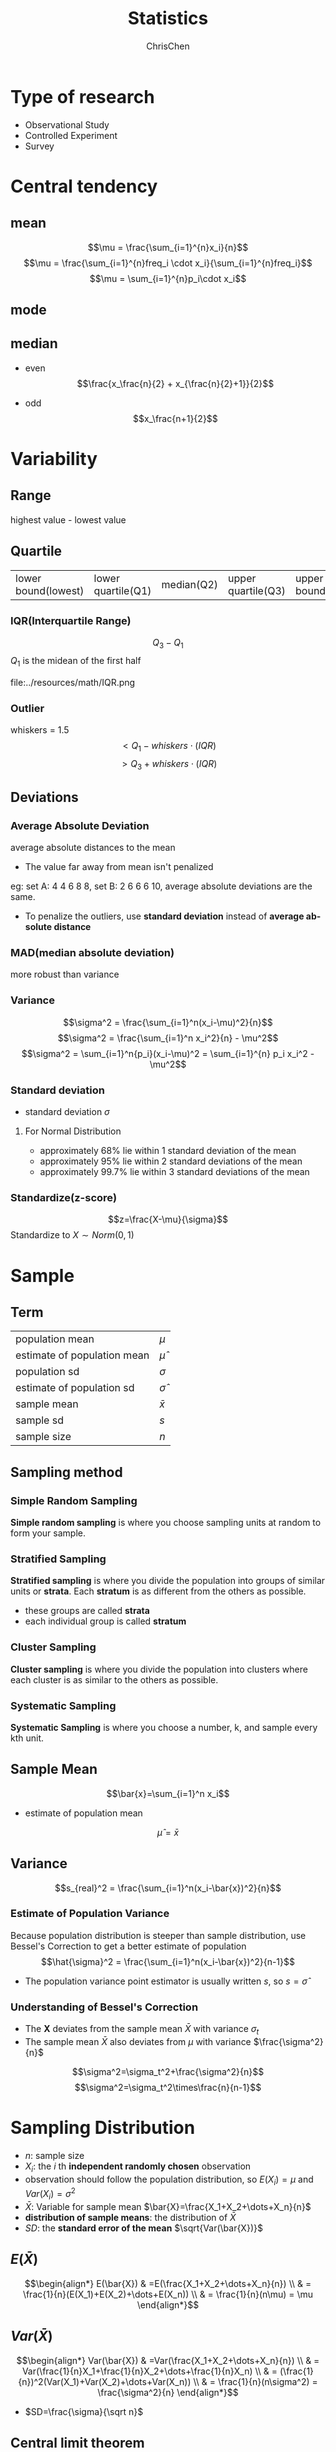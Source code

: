 #+TITLE: Statistics
#+KEYWORDS: math, statistics
#+OPTIONS: H:3 toc:1 num:3 ^:nil
#+LANGUAGE: en-US
#+AUTHOR: ChrisChen
#+EMAIL: ChrisChen3121@gmail.com
#+SELECT_TAGS: export
#+EXCLUDE_TAGS: noexport

* Type of research
- Observational Study
- Controlled Experiment
- Survey

* Central tendency
** mean
   $$\mu = \frac{\sum_{i=1}^{n}x_i}{n}$$
   $$\mu = \frac{\sum_{i=1}^{n}freq_i \cdot x_i}{\sum_{i=1}^{n}freq_i}$$
   $$\mu = \sum_{i=1}^{n}p_i\cdot x_i$$
** mode
** median
   - even
     $$\frac{x_\frac{n}{2} + x_{\frac{n}{2}+1}}{2}$$

   - odd
     $$x_\frac{n+1}{2}$$

* Variability
** Range
   highest value - lowest value

** Quartile
   | lower bound(lowest) | lower quartile(Q1) | median(Q2) | upper quartile(Q3) | upper bound(highest) |

*** IQR(Interquartile Range)
    $$Q_3 - Q_1$$
    $Q_1$ is the midean of the first half

    file:../resources/math/IQR.png

*** Outlier
    whiskers = 1.5
    $$< Q_1 - whiskers\cdot(IQR)$$
    $$> Q_3 + whiskers\cdot(IQR)$$

** Deviations
*** Average Absolute Deviation
    average absolute distances to the mean
    - The value far away from mean isn't penalized

    eg: set A: 4 4 6 8 8, set B: 2 6 6 6 10, average absolute deviations are the same.
    - To penalize the outliers, use *standard deviation* instead of *average absolute distance*

*** MAD(median absolute deviation)
    more robust than variance

*** Variance
    $$\sigma^2 = \frac{\sum_{i=1}^n(x_i-\mu)^2}{n}$$
    $$\sigma^2 = \frac{\sum_{i=1}^n x_i^2}{n} - \mu^2$$
    $$\sigma^2 = \sum_{i=1}^n{p_i}(x_i-\mu)^2 = \sum_{i=1}^{n} p_i x_i^2 - \mu^2$$

*** Standard deviation
    - standard deviation $\sigma$
**** For Normal Distribution
     - approximately 68% lie within 1 standard deviation of the mean
     - approximately 95% lie within 2 standard deviations of the mean
     - approximately 99.7% lie within 3 standard deviations of the mean

*** Standardize(z-score)
    $$z=\frac{X-\mu}{\sigma}$$
    Standardize to $X\sim Norm(0, 1)$

* Sample
** Term
   | population mean             | $\mu$        |
   | estimate of population mean | $\hat\mu$    |
   | population sd               | $\sigma$     |
   | estimate of population sd   | $\hat\sigma$ |
   | sample mean                 | $\bar{x}$    |
   | sample sd                   | $s$          |
   | sample size                 | $n$          |

** Sampling method
*** Simple Random Sampling
    *Simple random sampling* is where you choose sampling units at random
    to form your sample.

*** Stratified Sampling
    *Stratified sampling* is where you divide the population into groups of
    similar units or *strata*. Each *stratum* is as different from the others as possible.
    - these groups are called *strata*
    - each individual group is called *stratum*

*** Cluster Sampling
    *Cluster sampling* is where you divide the population into clusters
    where each cluster is as similar to the others as possible.

*** Systematic Sampling
    *Systematic Sampling* is where you choose a number, k, and sample every kth unit.

** Sample Mean
   $$\bar{x}=\sum_{i=1}^n x_i$$
   - estimate of population mean
   $$\hat\mu=\bar{x}$$

** Variance
   $$s_{real}^2 = \frac{\sum_{i=1}^n(x_i-\bar{x})^2}{n}$$

*** Estimate of Population Variance
    Because population distribution is steeper than sample distribution, use Bessel's Correction to get a better estimate of population
    $$\hat{\sigma}^2 = \frac{\sum_{i=1}^n(x_i-\bar{x})^2}{n-1}$$
    - The population variance point estimator is usually written $s$, so $s=\hat{\sigma}$

*** Understanding of Bessel's Correction
    - The *X* deviates from the sample mean $\bar{X}$ with variance $\sigma_t$
    - The sample mean $\bar{X}$ also deviates from $\mu$ with variance $\frac{\sigma^2}{n}$

    $$\sigma^2=\sigma_t^2+\frac{\sigma^2}{n}$$
    $$\sigma^2=\sigma_t^2\times\frac{n}{n-1}$$

* Sampling Distribution
  - $n$: sample size
  - $X_i$: the /i/ th *independent randomly chosen* observation
  - observation should follow the population distribution, so $E(X_i)=\mu$ and $Var(X_i)=\sigma^2$
  - $\bar{X}$: Variable for sample mean $\bar{X}=\frac{X_1+X_2+\dots+X_n}{n}$
  - *distribution of sample means*: the distribution of $\bar{X}$
  - $SD$: the *standard error of the mean* $\sqrt{Var(\bar{X})}$

** $E(\bar{X})$
$$\begin{align*}
E(\bar{X}) & =E(\frac{X_1+X_2+\dots+X_n}{n}) \\
& = \frac{1}{n}(E(X_1)+E(X_2)+\dots+E(X_n)) \\
& = \frac{1}{n}(n\mu) = \mu
\end{align*}$$

** $Var(\bar{X})$
$$\begin{align*}
Var(\bar{X}) & =Var(\frac{X_1+X_2+\dots+X_n}{n}) \\
& = Var(\frac{1}{n}X_1+\frac{1}{n}X_2+\dots+\frac{1}{n}X_n) \\
& = (\frac{1}{n})^2(Var(X_1)+Var(X_2)+\dots+Var(X_n)) \\
& = \frac{1}{n}(n\sigma^2) = \frac{\sigma^2}{n}
\end{align*}$$
- $SD=\frac{\sigma}{\sqrt n}$

** Central limit theorem
   Condition: $n \ge 30$
   - The mean of the sample means $\approx\mu$
   - The standard deviation of the sample means $SD \approx\frac{\sigma}{\sqrt{n}}$ (standard error)
   - The distribution of sample mean is approximately normal distribution $\bar{X}\sim Norm(\mu, \frac{\sigma^2}{n})$

* Confidence Interval
  Confidence Interval(CI) is a type of interval estimate of a population parameter
  that is computed from the observed data
  $$statistic\pm margin\ of\ error$$
  $$margin\ of\ error = c\times (standard\ deviation\ of\ statistic)$$

** Steps to Find CI
   1. choose the population statistic
   2. find its sampling distribution
   3. choose level of confidence
   4. find the confidence limits

* z-distribution
  Sample size $$n \ge 30$$
** z-score
   $$z=\frac{\bar{X}-\mu}{\sigma/\sqrt{n}}$$

** Estimate CI
   $$(\hat{\mu}-zSD, \hat{\mu}+zSD)$$
   - $zSD$ is the *margin of error*

   $$(\bar{x}-z\frac{s}{\sqrt{n}}, \bar{x}+z\frac{s}{\sqrt{n}})$$
   - $\pm{z}$ are the critical values of Y% confidence interval
   - if we know what $\sigma$ is, use $\sigma$ in the formula

* t-distribution
** What is t-distribution
   The problem with basing our estimate of $\sigma$ on just a small sample is that it may not accurately reflect the true value of
   the population variance. This means we need to make some allowance for this in our confidence interval by making the
   interval wider.

** When to use?
  - population is normal
  - $\sigma^2$ is unknown
  - sample size is small

** Notation
  $$T\sim t(v)$$
  - $v=n-1$: degree of freedom

** t-score(same as z-score)
   $$t=\frac{\bar{X}-\mu}{s/\sqrt{n}}$$

** CI
   $$(\bar{x}-t(v)\frac{s}{\sqrt{n}}, \bar{x}+t(v)\frac{s}{\sqrt{n}})$$
   - check T-table with $v$ and Y% confidence interval

* Hypothesis testing
** Steps
   1. Decide on the *hypothesis* ($H_0$, $H_A$) you're going to test
   2. Choose your test *statistic*
   3. Determine the *critical region* for your decision($\alpha$ level)
   4. Find the *p-value* of the test statistic
   5. See whether the sample result is within the *critical region*
   6. Make your decision

** null hypothesis $H_0$
*** Reject null hypothesis
    - Sample mean falls within the *critical region*
    - z/t-score of sample mean is *greater than* the z/t-critical value
    - the probability of obtaining the sample mean is *less than* the $\alpha$ level

*** type 1 error
    Reject $H_0$, but in the real world $H_0$ is true.
    $P(type\ 1 error)$ = \alpha$

*** type 2 error
    Retain $H_0$, but in the real world $H_0$ is false.
    $P(type\ 2 error)$ = \beta$
**** Find $\beta$
     1. Check that you have a specific value for $H_A$
     2. Find the range of values outside the *critical region* of your test
     3. Find the probability of getting this range ov values, assuming $H_1$ is true

     We can only calculate $\beta$ if $H_A$ specifies a single specific value

**** Power
     The *power* of a hypothesis test is the probability that we will reject $H_0$
     when $H_0$ is false
     $$power = 1 - \beta$$

** alternative hypothesis $H_A$
   - assume $H_0$ is $\mu\approx\mu_0$
   - then $H_A$ could be $\mu\neq\mu_0$, $\mu<\mu_0$,  $\mu>\mu_0$

*** $\mu\neq\mu_0$
    Use two-tailed test

*** $\mu<\mu_0$ or $\mu>\mu_0$
    Use one-tailed test

* Regression & Correlation
** Covariance
   $$cov(x, y) = \sum((x-\bar{x})(y-\bar{y}))$$

** Least Squares Regression
   The idea is to minimize the sum of squared errors(SSE) $\sum(y-\hat{y})^2$ where $\hat y=a+b\hat x$
   $$b=\frac{cov(x, y)}{\sum(x-\bar{x})}=\frac{\sum((x-\bar{x})(y-\bar{y}))}{\sum(x-\bar{x})}$$
   $$a=\bar{y}-b\bar{x}$$
*** minimize $\sum(y-\hat{y})^2$
    $$E(m, b)=\sum_{i=1}^{n}(y_i-(mx_i+b))^2$$
    To caculate /m/ and /b/, we need to find the derivatives of /E(m, b)/ with respect to
    /m/ and /b/ and set them to 0

** correlation coefficient
   The *correlation coefficient* is a number between -1 and 1 that describes the
   scatter of data points *away from* the line of best fit.
   $$r=\frac{cov(x, y)}{s_x s_y}=\frac{\sum((x-\bar{x})(y-\bar{y}))}{s_x s_y}$$
   $$r=\frac{bs_x}{s_y}$$
   - *linear* correlation

* TODO T-Tests
  Compare the difference between two means
** SEM(standard error of mean)
   uses sample sd
   $$SEM=\frac{s}{\sqrt{n}}$$
** t-score(one sample)
   $$t=\frac{\bar{x}-\mu_0}{SEM}=\frac{\bar{x}-\mu_0}{s/\sqrt{n}}$$
** Cohen's d
   standardized mean difference that measures the distance between means in standardized units.
   $$Cohen's\ d = \frac{\bar{x}-\mu_0}{s}$$
** $r_2$
   #+BEGIN_VERSE
   $r_2$: coefficient of determination
   $r^2$ % of variation in one variable that is related to
   ('explained by') another variable.
   #+END_VERSE
   $$r^2 = \frac{t^2}{t^2+DF}$$
** Formula Wrapup
$$DF=n-1$$
$$SEM=\frac{s}{\sqrt{n}}$$
$$t=\frac{\bar{x}-\mu}{SEM}$$
$$d=\frac{\bar{x}-\mu}{s}$$

$$margin\ of\ error = t_{criticl}\cdot{SEM}$$
$$CI=\bar{x}\pm{margin\ of\ error}$$
$$r^2=\frac{t^2}{t^2+df}$$

** Terms
| DF  | degree of freedom      |
| SEM | standard error of mean |
** Dependent 2 sample t-test
$$t=\frac{\bar{x}_D-\mu_D}{S_D/\sqrt{n}}$$
$$CI=\bar{x}_D\pm t_{critical}\cdot\frac{S_D}{\sqrt{n}}$$
$$cohen's\ d=\frac{\bar{x}_D}{S_D}$$
*** Within-Subject designs
- Two conditions
- Pre-test, post-test
- Growth over time(longitudinal study)
*** Effect size
- difference measures: mean, standardized
  #+BEGIN_VERSE
  cohen's d == standardized mean difference
  #+END_VERSE

*** Statistical significance

   Statistical significance means:
   - rejected the null
   - results are not likely due to chance(sampling error)

*** Advantages
- Controls for individual differences
- Use fewer subject
- Cost-effective
- Less time-consuming
- Less expensive

*** Disadvantages
- Carry-over effects

  Second measurement can be affected by first treatment

- Order may influence results

** Independent 2 sample t-test
*** Between-Subject designs
- Experimental
- Observational

*** DF
    $$DF = n_1+n_2-2$$

*** SE
   $$s=\sqrt{s_{1}^2+s_{2}^2}$$

   Assumes samples are approximately the same size, then
   $$SE=\sqrt{\frac{s_{1}^2}{n_1} + \frac{s_{2}^2}{n_2}}$$

*** Corrected Standard Error
    $$SS=\sum_{i=1}^{n}(x_i-\bar{x})^2$$
    $$S_{p}^2=\frac{SS_1 + SS_2}{df_1 + df_2}$$
    $$SE=\sqrt{\frac{S_{p}^2}{n_1} + \frac{S_{p}^2}{n_2}}$$

    cohen's d also uses $S_p$

    $$d=\frac{\bar{x}-\mu}{S_p}$$

*** t statistic
   $$t=\frac{\bar{x}_D-\mu_D}{SE}$$

* ANOVA
  Analysis of variance
** Grand mean $\bar{x}_G$
   mean of all values

** F-Ratio
- Between-group variability

  The greater the distance between sample means, the more
  likely population means will differ significantly.

- Within-group variability

  The greater the variability of each individual sample,
  the less likely population means will differ significantly.

$$F=\frac{MS_{between}}{MS_{within}}=\frac{SS_{between}/df_{between}}{SS_{within}/df_{within}}
=\frac{\sum_{i}n_i(\bar{x}_i-\bar{x}_G)^2/(k-1)}{\sum_i\sum_j(x_{ij}-\bar{x}_i)^2/(N-k)}$$
$$SS_{total}=SS_{between}+SS_{within}=\sum_i\sum_j(x_{ij}-\bar{x}_G)$$
$$df_{total}=df_{between}+df_{within}=N-1$$

** Multiple Comparison Tests

   We use *multiple comparison tests* if we want to know which two samples
   are differ after we've done ANOVA.
*** Tukey's Honestly Significant Difference(HSD)
    $$Tukey's HSD = q^*\sqrt{\frac{MS_{within}}{n}} = q^*\frac{S_p}{n}$$
    /q/ is the *Studentized Range Statistic*

** Cohen's d
   $$Cohen's\ d = \frac{\bar{x}_a-\bar{x}_b}{MS_{within}}$$

** Explained Variation $\eta^2$
   Proportion of total variation that is due to between-group differences.
   $$\eta^2=\frac{SS_{between}}{SS_{total}}$$

** ANOVA assumptions
- Normality
- Homogeneity of variance
- Independence of observations

* Report
** Meaningfulness of Results
1. What was measured?
2. Effect size
3. Can we rule out random chance?
4. Can we rule out alternative explanations?(lurking variables)

** descriptive statistics(Mean,SD,...)

   report styles: text, graphs, tables

** inferential statistics($\alpha$)
*** factors
- kind of test
- test statistic
- DF
- p-value
- direction of test(one/two tails)

*** inferential statistics
- confidence intervals
  - confidence level e.g. 95%
  - lower limit
  - upper limit
  - CI on what?

*** effect size measures

    d, $r^2$

*** APA style

    APA style is a whole guide on writing researh papers.
    $$t(df)=xxx, p=xx, direction$$
    example:
    $$t(24)=-2.5, p=0.01, one-tailed$$

    - CI

    example: Confidence interval on the mean difference;95%CI=(4,6)
** visualization
*** Pie charts
    Pie charts work by splitting your data into distinct groups or categories.
    Pie charts are less useful if all the slices have similar sizes, use bar charts for this case.
*** Bar charts
    Bar charts allow you to compare relative sizes, but the advantage of using a bar chart is that they
    allow for a greater degree of precision.
    - vertical or horizontal

    Vertical bar charts tend to be more common, but horizontal bar charts
    are useful if the names of your categories are long.

**** extensions
     - The split-category bar chart
     - The segmented bar chart

*** Histogram
    Histograms are like bar charts but with two key differences.
    - The area of each bar is proportional to the frequency
    - There are no gaps between the bars on the chart

*** Line charts
    Line charts are better at showing a trend.
